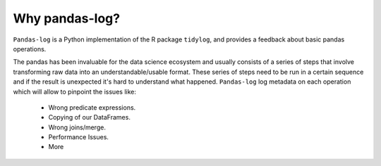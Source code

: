 ===============
Why pandas-log?
===============

``Pandas-log`` is a Python implementation of the R package ``tidylog``, and provides a feedback about basic pandas operations.

The pandas has been invaluable for the data science ecosystem and usually consists of a series of steps that involve transforming raw data into an understandable/usable format.
These series of steps need to be run in a certain sequence and if the result is unexpected it's hard to understand what happened.
``Pandas-log`` log metadata on each operation which will allow to pinpoint the issues like:

    - Wrong predicate expressions.
    - Copying of our DataFrames.
    - Wrong joins/merge.
    - Performance Issues.
    - More

